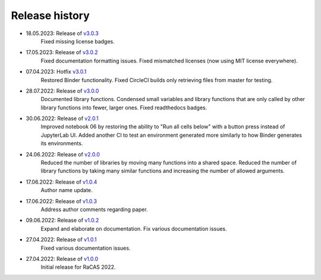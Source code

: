===============
Release history
===============
* 18.05.2023: Release of `v3.0.3 <https://github.com/villano-lab/galactic-spin-W1/releases/tag/v3.0.3>`_
     Fixed missing license badges.
* 17.05.2023: Release of `v3.0.2 <https://github.com/villano-lab/galactic-spin-W1/releases/tag/v3.0.2>`_
     Fixed documentation formatting issues.
     Fixed mismatched licenses (now using MIT license everywhere).
* 07.04.2023: Hotfix `v3.0.1 <https://github.com/villano-lab/galactic-spin-W1/releases/tag/v3.0.1>`_
     Restored Binder functionality.
     Fixed CircleCI builds only retrieving files from master for testing.
* 28.07.2022: Release of `v3.0.0 <https://github.com/villano-lab/galactic-spin-W1/releases/tag/v3.0.0>`_
     Documented library functions.
     Condensed small variables and library functions that are only called by other library functions into fewer, larger ones.
     Fixed readthedocs badges.
* 30.06.2022: Release of `v2.0.1 <https://github.com/villano-lab/galactic-spin-W1/releases/tag/v2.0.1>`_
     Improved notebook 06 by restoring the ability to "Run all cells below" with a button press instead of JupyterLab UI.
     Added another CI to test an environment generated more similarly to how Binder generates its environments.
* 24.06.2022: Release of `v2.0.0 <https://github.com/villano-lab/galactic-spin-W1/releases/tag/v2.0.0>`_
     Reduced the number of libraries by moving many functions into a shared space.
     Reduced the number of library functions by taking many similar functions and increasing the number of allowed arguments.
* 17.06.2022: Release of `v1.0.4 <https://github.com/villano-lab/galactic-spin-W1/releases/tag/v1.0.4>`_
     Author name update.
* 17.06.2022: Release of `v1.0.3 <https://github.com/villano-lab/galactic-spin-W1/releases/tag/v1.0.3>`_
     Address author comments regarding paper.
* 09.06.2022: Release of `v1.0.2 <https://github.com/villano-lab/galactic-spin-W1/releases/tag/v1.0.2>`_
     Expand and elaborate on documentation.
     Fix various documentation issues.
* 27.04.2022: Release of `v1.0.1 <https://github.com/villano-lab/galactic-spin-W1/releases/tag/v1.0.1>`_
     Fixed various documentation issues.
* 27.04.2022: Release of `v1.0.0 <https://github.com/villano-lab/galactic-spin-W1/releases/tag/v1.0.0>`_
     Initial release for RaCAS 2022.

